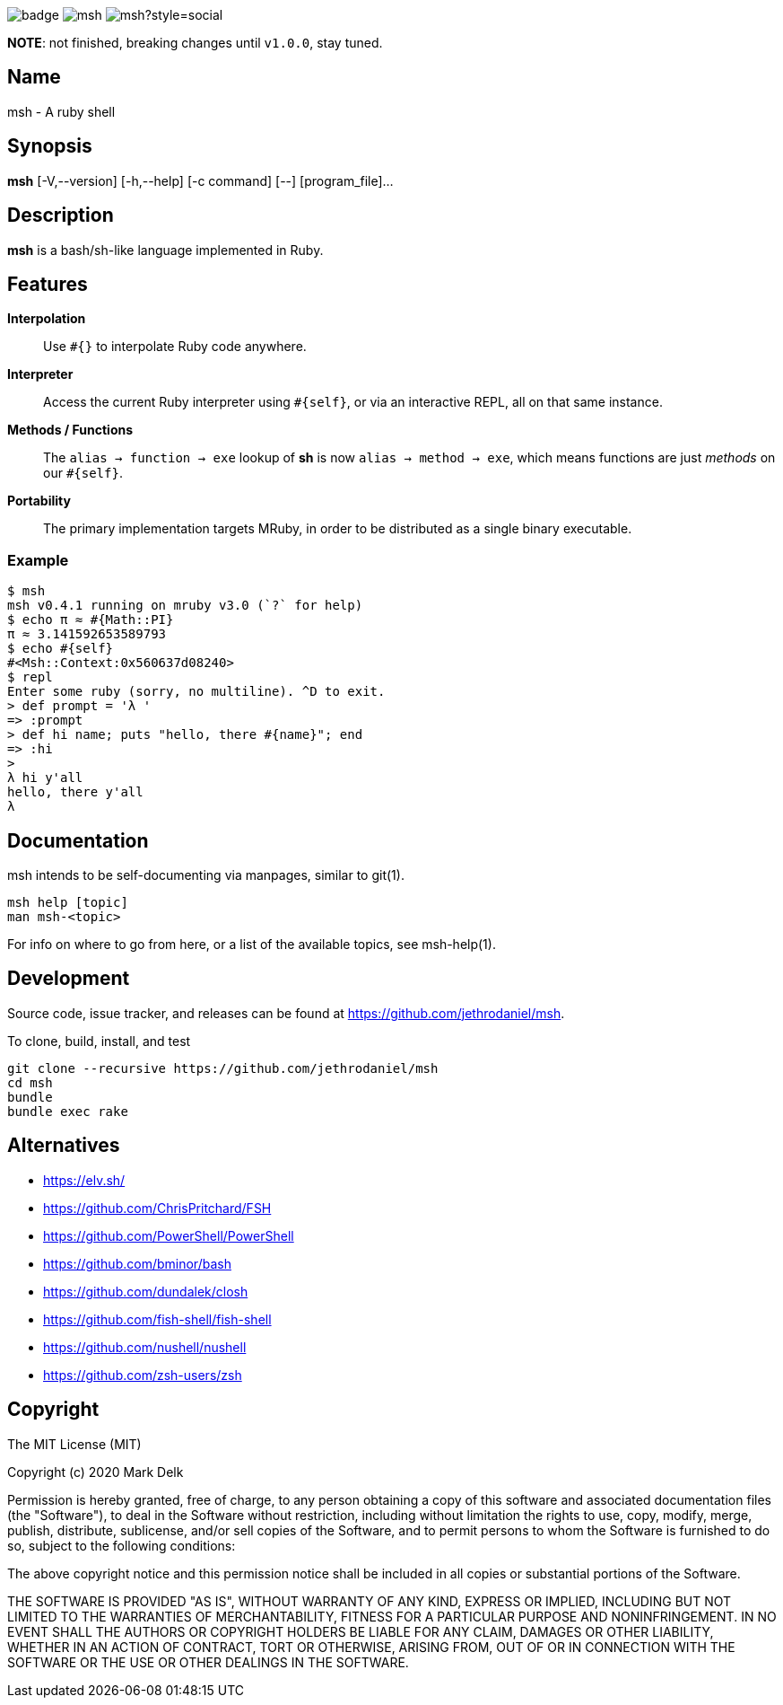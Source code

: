 image:https://github.com/jethrodaniel/msh/workflows/ci/badge.svg[]
image:https://img.shields.io/github/license/jethrodaniel/msh.svg[]
image:https://img.shields.io/github/stars/jethrodaniel/msh?style=social[]

**NOTE**: not finished, breaking changes until `v1.0.0`, stay tuned.

== Name

msh - A ruby shell

== Synopsis

**msh** [-V,--version] [-h,--help] [-c command] [--] [program_file]...

== Description

**msh** is a bash/sh-like language implemented in Ruby.

== Features

**Interpolation**::
  Use `#{}` to interpolate Ruby code anywhere.

**Interpreter**::
  Access the current Ruby interpreter using `#{self}`, or via an
  interactive REPL, all on that same instance.

**Methods / Functions**::
  The `alias -> function -> exe` lookup of **sh** is now
  `alias -> method -> exe`, which means functions are just
  _methods_ on our `#{self}`.

**Portability**::
  The primary implementation targets MRuby, in order to be distributed
  as a single binary executable.

=== Example

```
$ msh
msh v0.4.1 running on mruby v3.0 (`?` for help)
$ echo π ≈ #{Math::PI}
π ≈ 3.141592653589793
$ echo #{self}
#<Msh::Context:0x560637d08240>
$ repl
Enter some ruby (sorry, no multiline). ^D to exit.
> def prompt = 'λ '
=> :prompt
> def hi name; puts "hello, there #{name}"; end
=> :hi
>
λ hi y'all
hello, there y'all
λ
```

== Documentation

msh intends to be self-documenting via manpages, similar to git(1).

```
msh help [topic]
man msh-<topic>
```

For info on where to go from here, or a list of the available topics,
see msh-help(1).

== Development

Source code, issue tracker, and releases can be found at
https://github.com/jethrodaniel/msh.

To clone, build, install, and test

```
git clone --recursive https://github.com/jethrodaniel/msh
cd msh
bundle
bundle exec rake
```

== Alternatives

- https://elv.sh/
- https://github.com/ChrisPritchard/FSH
- https://github.com/PowerShell/PowerShell
- https://github.com/bminor/bash
- https://github.com/dundalek/closh
- https://github.com/fish-shell/fish-shell
- https://github.com/nushell/nushell
- https://github.com/zsh-users/zsh

== Copyright

The MIT License (MIT)

Copyright (c) 2020 Mark Delk

Permission is hereby granted, free of charge, to any person obtaining a copy
of this software and associated documentation files (the "Software"), to deal
in the Software without restriction, including without limitation the rights
to use, copy, modify, merge, publish, distribute, sublicense, and/or sell
copies of the Software, and to permit persons to whom the Software is
furnished to do so, subject to the following conditions:

The above copyright notice and this permission notice shall be included in
all copies or substantial portions of the Software.

THE SOFTWARE IS PROVIDED "AS IS", WITHOUT WARRANTY OF ANY KIND, EXPRESS OR
IMPLIED, INCLUDING BUT NOT LIMITED TO THE WARRANTIES OF MERCHANTABILITY,
FITNESS FOR A PARTICULAR PURPOSE AND NONINFRINGEMENT. IN NO EVENT SHALL THE
AUTHORS OR COPYRIGHT HOLDERS BE LIABLE FOR ANY CLAIM, DAMAGES OR OTHER
LIABILITY, WHETHER IN AN ACTION OF CONTRACT, TORT OR OTHERWISE, ARISING FROM,
OUT OF OR IN CONNECTION WITH THE SOFTWARE OR THE USE OR OTHER DEALINGS IN
THE SOFTWARE.

